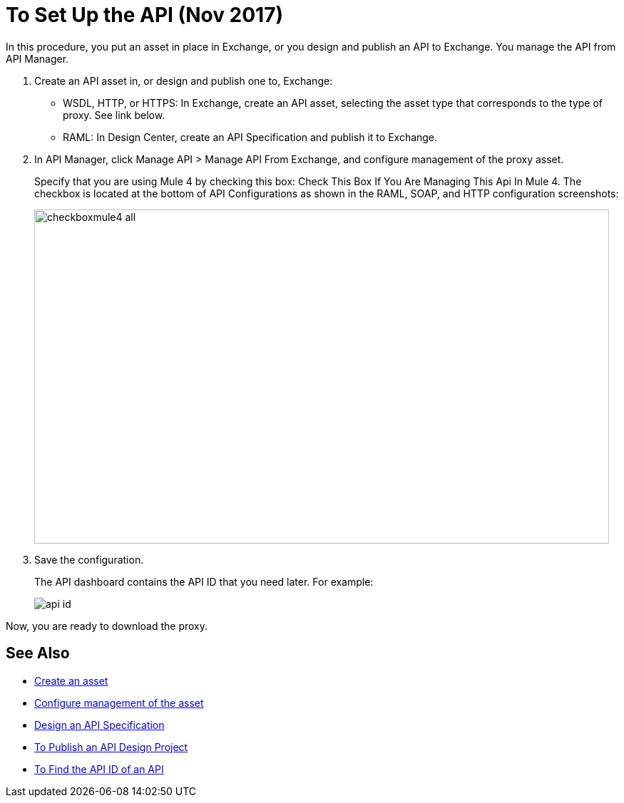 = To Set Up the API (Nov 2017)

In this procedure, you put an asset in place in Exchange, or you design and publish an API to Exchange. You manage the API from API Manager.

. Create an API asset in, or design and publish one to, Exchange:
+
* WSDL, HTTP, or HTTPS: In Exchange, create an API asset, selecting the asset type that corresponds to the type of proxy. See link below.
* RAML: In Design Center, create an API Specification and publish it to Exchange.
. In API Manager, click Manage API > Manage API From Exchange, and configure management of the proxy asset.
+
Specify that you are using Mule 4 by checking this box: Check This Box If You Are Managing This Api In Mule 4. The checkbox is located at the bottom of API Configurations as shown in the RAML, SOAP, and HTTP configuration screenshots:
+
image::checkboxmule4-all.png[height=469,width=806]
+
. Save the configuration.
+
The API dashboard contains the API ID that you need later. For example:
+
image::api-id.png[]

Now, you are ready to download the proxy.

== See Also

* link:/anypoint-exchange/to-create-an-asset[Create an asset]
* link:/api-manager/manage-exchange-api-task[Configure management of the asset]
* link:/design-center/v/1.0/design-raml-api-task[Design an API Specification]
* link:/design-center/v/1.0/publish-project-exchange-task[To Publish an API Design Project]
* link:/api-manager/find-api-id-task[To Find the API ID of an API]
